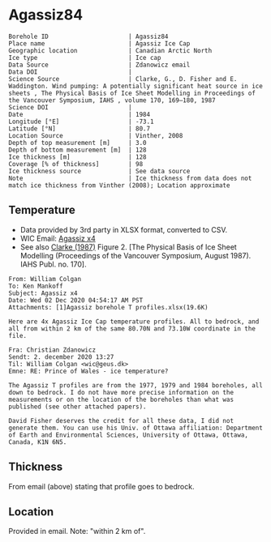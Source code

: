 * Agassiz84
:PROPERTIES:
:header-args:jupyter-python+: :session ds :kernel ds
:clearpage: t
:END:

#+NAME: ingest_meta
#+BEGIN_SRC bash :results verbatim :exports results
cat meta.bsv | sed 's/|/@| /' | column -s"@" -t
#+END_SRC

#+RESULTS: ingest_meta
#+begin_example
Borehole ID                      | Agassiz84
Place name                       | Agassiz Ice Cap
Geographic location              | Canadian Arctic North
Ice type                         | Ice cap
Data Source                      | Zdanowicz email
Data DOI                         | 
Science Source                   | Clarke, G., D. Fisher and E. Waddington. Wind pumping: A potentially significant heat source in ice sheets , The Physical Basis of Ice Sheet Modelling in Proceedings of the Vancouver Symposium, IAHS , volume 170, 169–180, 1987
Science DOI                      | 
Date                             | 1984
Longitude [°E]                   | -73.1
Latitude [°N]                    | 80.7
Location Source                  | Vinther, 2008
Depth of top measurement [m]     | 3.0
Depth of bottom measurement [m]  | 128
Ice thickness [m]                | 128
Coverage [% of thickness]        | 98
Ice thickness source             | See data source
Note                             | Ice thickness from data does not match ice thickness from Vinther (2008); Location approximate
#+end_example

** Temperature

+ Data provided by 3rd party in XLSX format, converted to CSV.
+ WIC Email: [[mu4e:msgid:AM0PR04MB6129DE88C9253A951702EE06A2F30@AM0PR04MB6129.eurprd04.prod.outlook.com][Agassiz x4]]
+ See also [[citet:clarke_1987_wind][Clarke (1987)]] Figure 2. [The Physical Basis of Ice Sheet Modelling (Proceedings of the Vancouver Symposium, August 1987). IAHS Publ. no. 170].

#+BEGIN_example
From: William Colgan
To: Ken Mankoff
Subject: Agassiz x4
Date: Wed 02 Dec 2020 04:54:17 AM PST
Attachments: [1]Agassiz borehole T profiles.xlsx(19.6K)

Here are 4x Agassiz Ice Cap temperature profiles. All to bedrock, and
all from within 2 km of the same 80.70N and 73.10W coordinate in the
file.

Fra: Christian Zdanowicz
Sendt: 2. december 2020 13:27
Til: William Colgan <wic@geus.dk>
Emne: RE: Prince of Wales - ice temperature?

The Agassiz T profiles are from the 1977, 1979 and 1984 boreholes, all
down to bedrock. I do not have more precise information on the
measurements or on the location of the boreholes than what was
published (see other attached papers).

David Fisher deserves the credit for all these data, I did not
generate them. You can use his Univ. of Ottawa affiliation: Department
of Earth and Environmental Sciences, University of Ottawa, Ottawa,
Canada, K1N 6N5.
#+END_example

** Thickness

From email (above) stating that profile goes to bedrock.

** Location

Provided in email. Note: "within 2 km of".

** Data                                                 :noexport:

#+NAME: ingest_data
#+BEGIN_SRC bash :exports results
cat data.csv| sort -t, -n -k1
#+END_SRC

#+RESULTS: ingest_data
|     d |      t |
|   2.6 | -23.99 |
|   7.6 | -22.41 |
|  12.6 | -21.88 |
|  17.6 | -21.76 |
|  22.6 | -21.61 |
|  27.6 | -21.52 |
|  32.6 | -21.39 |
|  37.6 | -21.28 |
|  42.6 | -21.09 |
|  47.6 |  -21.0 |
|  52.6 |  -20.9 |
|  57.6 |  -20.8 |
|  62.6 | -20.68 |
|  67.6 | -20.55 |
|  72.6 | -20.44 |
|  77.6 | -20.33 |
|  82.6 | -20.22 |
|  87.6 | -20.09 |
|  92.6 | -19.97 |
|  97.6 | -19.84 |
| 102.6 | -19.71 |
| 107.6 |  -19.6 |
| 112.6 | -19.48 |
| 117.6 | -19.34 |
| 122.6 | -19.23 |
| 127.6 |  -19.1 |


